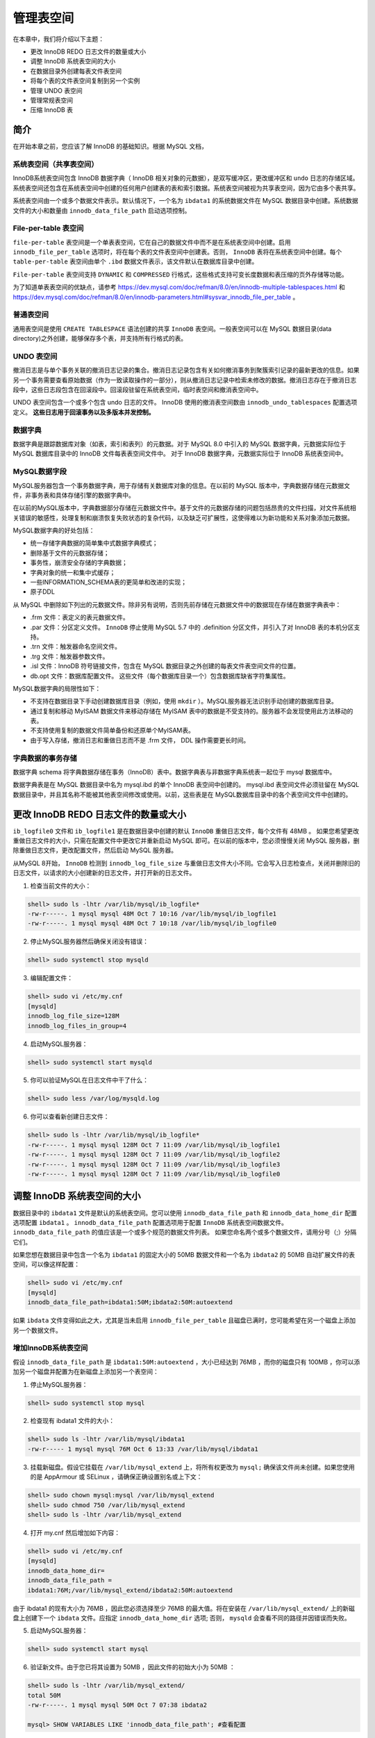 **********
管理表空间
**********

在本章中，我们将介绍以下主题：

- 更改 InnoDB REDO 日志文件的数量或大小
- 调整 InnoDB 系统表空间的大小
- 在数据目录外创建每表文件表空间
- 将每个表的文件表空间复制到另一个实例
- 管理 UNDO 表空间
- 管理常规表空间
- 压缩 InnoDB 表

简介
====
在开始本章之前，您应该了解 InnoDB 的基础知识。根据 MySQL 文档，

系统表空间（共享表空间）
-----------------------
InnoDB系统表空间包含 InnoDB 数据字典（ InnoDB 相关对象的元数据），是双写缓冲区，更改缓冲区和 ``undo`` 日志的存储区域。系统表空间还包含在系统表空间中创建的任何用户创建表的表和索引数据。系统表空间被视为共享表空间，因为它由多个表共享。

系统表空间由一个或多个数据文件表示。默认情况下，一个名为 ``ibdata1`` 的系统数据文件在 MySQL 数据目录中创建。系统数据文件的大小和数量由 ``innodb_data_file_path`` 启动选项控制。

File-per-table 表空间
---------------------
``file-per-table`` 表空间是一个单表表空间，它在自己的数据文件中而不是在系统表空间中创建。启用 ``innodb_file_per_table`` 选项时，将在每个表的文件表空间中创建表。否则， ``InnoDB`` 表将在系统表空间中创建。每个 ``table-per-table`` 表空间由单个 ``.ibd`` 数据文件表示，该文件默认在数据库目录中创建。

``File-per-table`` 表空间支持 ``DYNAMIC`` 和 ``COMPRESSED`` 行格式，这些格式支持可变长度数据和表压缩的页外存储等功能。

为了知道单表表空间的优缺点，请参考 https://dev.mysql.com/doc/refman/8.0/en/innodb-multiple-tablespaces.html 和 https://dev.mysql.com/doc/refman/8.0/en/innodb-parameters.html#sysvar_innodb_file_per_table 。

普通表空间
----------
通用表空间是使用 ``CREATE TABLESPACE`` 语法创建的共享 ``InnoDB`` 表空间。一般表空间可以在 MySQL 数据目录(data directory)之外创建，能够保存多个表，并支持所有行格式的表。

UNDO 表空间
-----------
撤消日志是与单个事务关联的撤消日志记录的集合。撤消日志记录包含有关如何撤消事务到聚簇索引记录的最新更改的信息。如果另一个事务需要查看原始数据（作为一致读取操作的一部分），则从撤消日志记录中检索未修改的数据。撤消日志存在于撤消日志段中，这些日志段包含在回滚段中。回滚段驻留在系统表空间，临时表空间和撤消表空间中。

UNDO 表空间包含一个或多个包含 undo 日志的文件。 InnoDB 使用的撤消表空间数由 ``innodb_undo_tablespaces`` 配置选项定义。 **这些日志用于回滚事务以及多版本并发控制。**

数据字典
--------
数据字典是跟踪数据库对象（如表，索引和表列）的元数据。对于 MySQL 8.0 中引入的 MySQL 数据字典，元数据实际位于 MySQL 数据库目录中的 InnoDB 文件每表表空间文件中。 对于 InnoDB 数据字典，元数据实际位于 InnoDB 系统表空间中。

MySQL数据字段
-------------
MySQL服务器包含一个事务数据字典，用于存储有关数据库对象的信息。在以前的 MySQL 版本中，字典数据存储在元数据文件，非事务表和具体存储引擎的数据字典中。

在以前的MySQL版本中，字典数据部分存储在元数据文件中。基于文件的元数据存储的问题包括昂贵的文件扫描，对文件系统相关错误的敏感性，处理复制和崩溃恢复失败状态的复杂代码，以及缺乏可扩展性，这使得难以为新功能和关系对象添加元数据。

MySQL数据字典的好处包括：

- 统一存储字典数据的简单集中式数据字典模式；
- 删除基于文件的元数据存储；
- 事务性，崩溃安全存储的字典数据；
- 字典对象的统一和集中式缓存；
- 一些INFORMATION_SCHEMA表的更简单和改进的实现；
- 原子DDL

从 MySQL 中删除如下列出的元数据文件。除非另有说明，否则先前存储在元数据文件中的数据现在存储在数据字典表中：

- .frm 文件：表定义的表元数据文件。
- .par 文件：分区定义文件。 ``InnoDB`` 停止使用 MySQL 5.7 中的 .definition 分区文件，并引入了对 InnoDB 表的本机分区支持。
- .trn 文件：触发器命名空间文件。
- .trg 文件：触发器参数文件。
- .isl 文件：InnoDB 符号链接文件，包含在 MySQL 数据目录之外创建的每表文件表空间文件的位置。
- db.opt 文件：数据库配置文件。 这些文件（每个数据库目录一个）包含数据库缺省字符集属性。

MySQL数据字典的局限性如下：

- 不支持在数据目录下手动创建数据库目录（例如，使用 ``mkdir`` ）。MySQL服务器无法识别手动创建的数据库目录。
- 通过复制和移动 MyISAM 数据文件来移动存储在 MyISAM 表中的数据是不受支持的。服务器不会发现使用此方法移动的表。
- 不支持使用复制的数据文件简单备份和还原单个MyISAM表。
- 由于写入存储，撤消日志和重做日志而不是 .frm 文件， DDL 操作需要更长时间。

字典数据的事务存储
------------------
数据字典 schema 将字典数据存储在事务（InnoDB）表中。数据字典表与非数据字典系统表一起位于 mysql 数据库中。

数据字典表是在 MySQL 数据目录中名为 mysql.ibd 的单个 InnoDB 表空间中创建的。 mysql.ibd 表空间文件必须驻留在 MySQL 数据目录中，并且其名称不能被其他表空间修改或使用。以前，这些表是在 MySQL数据库目录中的各个表空间文件中创建的。

更改 InnoDB REDO 日志文件的数量或大小
======================================
``ib_logfile0`` 文件和 ``ib_logfile1`` 是在数据目录中创建的默认 ``InnoDB`` 重做日志文件，每个文件有 48MB 。 如果您希望更改重做日志文件的大小，只需在配置文件中更改它并重新启动 MySQL 即可。在以前的版本中，您必须慢慢关闭 MySQL 服务器，删除重做日志文件，更改配置文件，然后启动 MySQL 服务器。

从MySQL 8开始， ``InnoDB`` 检测到 ``innodb_log_file_size`` 与重做日志文件大小不同。它会写入日志检查点，关闭并删除旧的日志文件，以请求的大小创建新的日志文件，并打开新的日志文件。

1. 检查当前文件的大小：

.. code-block:: shell

    shell> sudo ls -lhtr /var/lib/mysql/ib_logfile*
    -rw-r-----. 1 mysql mysql 48M Oct 7 10:16 /var/lib/mysql/ib_logfile1
    -rw-r-----. 1 mysql mysql 48M Oct 7 10:18 /var/lib/mysql/ib_logfile0

2. 停止MySQL服务器然后确保关闭没有错误：

.. code-block:: shell

    shell> sudo systemctl stop mysqld

3. 编辑配置文件：

.. code-block:: shell

    shell> sudo vi /etc/my.cnf
    [mysqld]
    innodb_log_file_size=128M
    innodb_log_files_in_group=4

4. 启动MySQL服务器：

.. code-block:: shell

    shell> sudo systemctl start mysqld

5. 你可以验证MySQL在日志文件中干了什么：

.. code-block:: shell

    shell> sudo less /var/log/mysqld.log

6. 你可以查看新创建日志文件：

.. code-block:: shell

    shell> sudo ls -lhtr /var/lib/mysql/ib_logfile*
    -rw-r-----. 1 mysql mysql 128M Oct 7 11:09 /var/lib/mysql/ib_logfile1
    -rw-r-----. 1 mysql mysql 128M Oct 7 11:09 /var/lib/mysql/ib_logfile2
    -rw-r-----. 1 mysql mysql 128M Oct 7 11:09 /var/lib/mysql/ib_logfile3
    -rw-r-----. 1 mysql mysql 128M Oct 7 11:09 /var/lib/mysql/ib_logfile0

调整 InnoDB 系统表空间的大小
============================
数据目录中的 ``ibdata1`` 文件是默认的系统表空间。您可以使用 ``innodb_data_file_path`` 和 ``innodb_data_home_dir`` 配置选项配置 ``ibdata1`` 。 ``innodb_data_file_path`` 配置选项用于配置 ``InnoDB`` 系统表空间数据文件。 ``innodb_data_file_path`` 的值应该是一个或多个规范的数据文件列表。 如果您命名两个或多个数据文件，请用分号（;）分隔它们。

如果您想在数据目录中包含一个名为 ``ibdata1`` 的固定大小的 50MB 数据文件和一个名为 ``ibdata2`` 的 50MB 自动扩展文件的表空间，可以像这样配置：

.. code-block:: shell

    shell> sudo vi /etc/my.cnf
    [mysqld]
    innodb_data_file_path=ibdata1:50M;ibdata2:50M:autoextend

如果 ``ibdata`` 文件变得如此之大，尤其是当未启用 ``innodb_file_per_table`` 且磁盘已满时，您可能希望在另一个磁盘上添加另一个数据文件。

增加InnoDB系统表空间
--------------------
假设 ``innodb_data_file_path`` 是 ``ibdata1:50M:autoextend`` ，大小已经达到 76MB ，而你的磁盘只有 100MB ，你可以添加另一个磁盘并配置为在新磁盘上添加另一个表空间：

1. 停止MySQL服务器：

.. code-block:: shell

    shell> sudo systemctl stop mysql

2. 检查现有 ibdata1 文件的大小：

.. code-block:: shell

    shell> sudo ls -lhtr /var/lib/mysql/ibdata1
    -rw-r----- 1 mysql mysql 76M Oct 6 13:33 /var/lib/mysql/ibdata1

3. 挂载新磁盘。假设它挂载在 ``/var/lib/mysql_extend`` 上，将所有权更改为 ``mysql;`` 确保该文件尚未创建。如果您使用的是 AppArmour 或 SELinux ，请确保正确设置别名或上下文：

.. code-block:: shell

    shell> sudo chown mysql:mysql /var/lib/mysql_extend
    shell> sudo chmod 750 /var/lib/mysql_extend
    shell> sudo ls -lhtr /var/lib/mysql_extend

4. 打开 my.cnf 然后增加如下内容：

.. code-block:: shell

    shell> sudo vi /etc/my.cnf
    [mysqld]
    innodb_data_home_dir=
    innodb_data_file_path =
    ibdata1:76M;/var/lib/mysql_extend/ibdata2:50M:autoextend

由于 ibdata1 的现有大小为 76MB ，因此您必须选择至少 76MB 的最大值。将在安装在 ``/var/lib/mysql_extend/`` 上的新磁盘上创建下一个 ``ibdata`` 文件。应指定 ``innodb_data_home_dir`` 选项; 否则， ``mysqld`` 会查看不同的路径并因错误而失败。

5. 启动MySQL服务器：

.. code-block:: shell

    shell> sudo systemctl start mysql

6. 验证新文件。由于您已将其设置为 50MB ，因此文件的初始大小为 50MB ：

.. code-block:: shell

    shell> sudo ls -lhtr /var/lib/mysql_extend/
    total 50M
    -rw-r-----. 1 mysql mysql 50M Oct 7 07:38 ibdata2

    mysql> SHOW VARIABLES LIKE 'innodb_data_file_path'; #查看配置

缩小InnoDB系统表空间
--------------------
如果您不使用 ``innodb_file_per_table`` ，则所有表数据都存储在系统表空间中。如果您删除一张表，则不会回收该空间。您可以缩小系统表空间并回收磁盘空间。这需要一个重要的停机时间，因此建议通过在从服务器上执行该任务，然后提升它为主服务器来完成。

您可以通过查询 ``INFORMATION_SCHEMA`` 表来检查可用空间：

.. code-block:: shell

    mysql> SELECT SUM(data_free)/1024/1024 FROM INFORMATION_SCHEMA.TABLES;
    +--------------------------+
    | sum(data_free)/1024/1024 |
    +--------------------------+
    | 6.00000000               |
    +--------------------------+
    1 row in set (0.00 sec)

1. 停止写入到数据库。如果是主服务器， ``mysql> SET @@GLOBAL.READ_ONLY=1;`` 如果是一个从服务器，停止从复制然后保存二进制日志坐标：

.. code-block:: shell

    mysql> STOP SLAVE;
    mysql> SHOW SLAVE STATUS\G

2. 使用mysqldump或者mydumper，排除 sys 数据库来进行全备：

.. code-block:: shell

    shell> mydumper -u root --password=<password> --trx-consistency-only --kill-long-queries --longquery-guard 500 --regex '^(?!sys)' --outputdir /backups

3. 停止MySQL服务器：

.. code-block:: shell

    shell> sudo systemctl stop mysql

4. 删除所有 ``*.ibd`` ， ``*.ib_log`` 和 ``ibdata`` 文件。如果仅使用 ``InnoDB`` 表，则可以擦除数据目录以及存储系统表空间的所有( ``innodb_data_file_path`` )位置：

.. code-block:: shell

    shell> sudo rm -rf /var/lib/mysql/ib*
    /var/lib/mysql/<database directories>
    shell> sudo rm -rf /var/lib/mysql_extend/*

5. 初始化数据目录：

.. code-block:: shell

    shell> sudo mysqld --initialize --datadir=/var/lib/mysql
    shell> chown -R mysql:mysql /var/lib/mysql/
    shell> chown -R mysql:mysql /var/lib/mysql_extend/

6. 获取临时密码：

.. code-block:: shell

    shell> sudo grep "temporary password is generated" /var/log/mysql/error.log | tail -1
    2017-10-07T09:33:31.966223Z 4 [Note] A temporary password is generated for root@localhost: lIqerr5agpa

7. 开始MySQL和改变密码：

.. code-block:: shell

    shell> sudo systemctl start mysqld
    shell> mysql -u root -plI-qerr5agpa
    mysql> ALTER USER 'root'@'localhost' IDENTIFIED BY 'xxxx';
    Query OK, 0 rows affected (0.01 sec)

8. 恢复备份。使用临时密码连接到 MySQL ：

.. code-block:: shell

    shell> /opt/mydumper/myloader --directory=/backups/ --queries-pertransaction=50000 --threads=6 --user=root --password=xxxx --overwrite-tables

9. 如果是主服务器，则通过 ``mysql> SET @@ GLOBAL.READ_ONLY=0;`` 启用写入。如果它是从服务器，则通过执行 ``CHANGE MASTER TO COMMAND`` 和 ``START SLAVE;`` 来恢复复制。

在数据目录外创建每表文件表空间
==============================


将每个表的文件表空间复制到另一个实例
====================================

复制整个表
----------


复制一个表的单个分区
--------------------


管理 UNDO 表空间
================


管理常规表空间
==============

创建一个常规表空间
------------------


向常规表空间增加表
------------------


在表空间移动非分区表
--------------------


在常规表空间管理分区表
----------------------


删除常规表空间
--------------


压缩 InnoDB 表
==============

为每个表一个文件的表开启压缩
----------------------------



为每个表一个文件的表关闭压缩
----------------------------


为常规表空间开启压缩
--------------------


